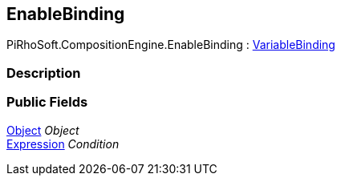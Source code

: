 [#reference/enable-binding]

## EnableBinding

PiRhoSoft.CompositionEngine.EnableBinding : <<reference/variable-binding.html,VariableBinding>>

### Description

### Public Fields

https://docs.unity3d.com/ScriptReference/Object.html[Object^] _Object_::

<<reference/expression.html,Expression>> _Condition_::